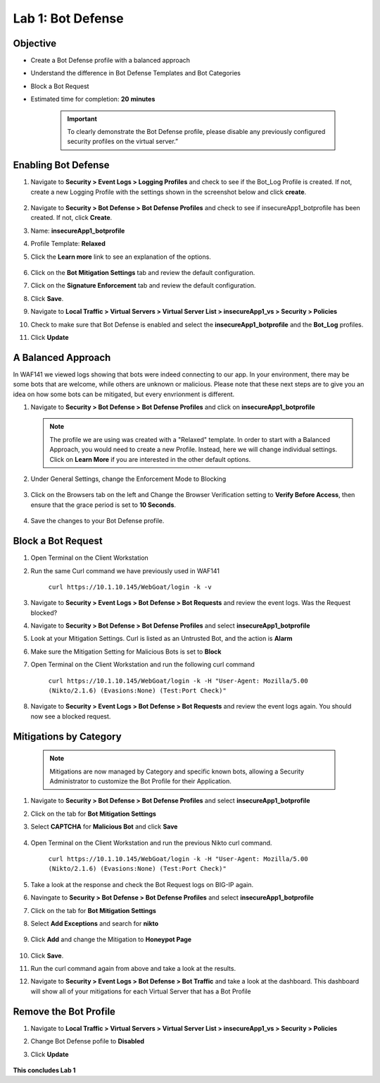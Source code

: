 Lab 1: Bot Defense
-------------------------------------------

..  |log_profile| image:: images/log_profile.png
        :width: 800px
..  |blank_vs| image:: images/blank_vs.png
        :width: 800px
..  |bot_profile| image:: images/bot_profile.png
        :width: 800px
..  |bot_vs| image:: images/bot_vs.png
        :width: 800px
..  |setblock| image:: images/setblock.png
        :width: 800px
..  |pbd| image:: images/pbd.png
        :width: 800px
..  |block_req| image:: images/block_req.png
        :width: 800px
..  |except_search| image:: images/except_search.png
        :width: 800px
..  |captcha| image:: images/captcha.png
        :width: 800px
..  |honey| image:: images/honey.png
        :width: 800px
..  |dashboard| image:: images/dashboard.png
        :width: 800px
..  |clean_prof| image:: images/clean_prof.png
        :width: 800px



Objective
~~~~~~~~~

- Create a Bot Defense profile with a balanced approach
- Understand the difference in Bot Defense Templates and Bot Categories
- Block a Bot Request

-  Estimated time for completion: **20** **minutes**

        .. IMPORTANT:: To clearly demonstrate the Bot Defense profile, please disable any previously configured security profiles on the virtual server.”

        |blank_vs|

Enabling Bot Defense 
~~~~~~~~~~~~~~~~~~~~

#.  Navigate to **Security > Event Logs > Logging Profiles** and check to see if the Bot_Log Profile is created.  If not, create a new Logging Profile with the settings shown in the screenshot below and click **create**. 

        |log_profile|

#.  Navigate to **Security > Bot Defense > Bot Defense Profiles** and check to see if insecureApp1_botprofile has been created.  If not, click **Create**.
#.  Name: **insecureApp1_botprofile**
#.  Profile Template: **Relaxed**
#.  Click the **Learn more** link to see an explanation of the options. 

        |bot_profile|

#.  Click on the **Bot Mitigation Settings** tab and review the default configuration.
#.  Click on the **Signature Enforcement** tab and review the default configuration.
#.  Click **Save**.
#.  Navigate to **Local Traffic > Virtual Servers > Virtual Server List > insecureApp1_vs > Security > Policies**
#.  Check to make sure that Bot Defense is enabled and select the  **insecureApp1_botprofile** and the **Bot_Log** profiles. 
#.  Click **Update**

        |bot_vs|


A Balanced Approach 
~~~~~~~~~~~~~~~~~~~

In WAF141 we viewed logs showing that bots were indeed connecting to our app.  In your environment, there may be some bots that are welcome, while others are unknown or malicious.  Please note that these next steps are to give you an idea on how some bots can be mitigated, but every envrionment is different.

#.  Navigate to **Security > Bot Defense > Bot Defense Profiles** and click on **insecureApp1_botprofile**

    .. NOTE:: The profile we are using was created with a "Relaxed" template.  In order to start with a Balanced Approach, you would need to create a new Profile.  Instead, here we will change individual settings.  Click on **Learn More** if you are interested in the other default options.


#.  Under General Settings, change the Enforcement Mode to Blocking

        |setblock|

#.  Click on the Browsers tab on the left and Change the Browser Verification setting to **Verify Before Access**, then ensure that the grace period is set to **10 Seconds**.

        |pbd|

#.  Save the changes to your Bot Defense profile.


Block a Bot Request
~~~~~~~~~~~~~~~~~~~

#.  Open Terminal on the Client Workstation
#.  Run the same Curl command we have previously used in WAF141

        ``curl https://10.1.10.145/WebGoat/login -k -v``

#.  Navigate to **Security > Event Logs > Bot Defense > Bot Requests** and review the event logs. Was the Request blocked?
#.  Navigate to **Security > Bot Defense > Bot Defense Profiles** and select **insecureApp1_botprofile**
#.  Look at your Mitigation Settings.  Curl is listed as an Untrusted Bot, and the action is **Alarm**
#.  Make sure the Mitigation Setting for Malicious Bots is set to **Block**
#.  Open Terminal on the Client Workstation and run the following curl command

        ``curl https://10.1.10.145/WebGoat/login -k -H "User-Agent: Mozilla/5.00 (Nikto/2.1.6) (Evasions:None) (Test:Port Check)"``

#.  Navigate to **Security > Event Logs > Bot Defense > Bot Requests** and review the event logs again.  You should now see a blocked request.

        |block_req|


Mitigations by Category
~~~~~~~~~~~~~~~~~~~~~~~

    .. NOTE:: Mitigations are now managed by Category and specific known bots, allowing a Security Administrator to customize the Bot Profile for their Application.

#.  Navigate to **Security > Bot Defense > Bot Defense Profiles** and select **insecureApp1_botprofile**
#.  Click on the tab for **Bot Mitigation Settings**
#.  Select **CAPTCHA** for **Malicious Bot** and click **Save**

	|captcha|

#.  Open Terminal on the Client Workstation and run the previous Nikto curl command.

	``curl https://10.1.10.145/WebGoat/login -k -H "User-Agent: Mozilla/5.00 (Nikto/2.1.6) (Evasions:None) (Test:Port Check)"``

#.  Take a look at the response and check the Bot Request logs on BIG-IP again.
#.  Navingate to **Security > Bot Defense > Bot Defense Profiles** and select **insecureApp1_botprofile**
#.  Click on the tab for **Bot Mitigation Settings**
#.  Select **Add Exceptions** and search for **nikto**

	|except_search|

#.  Click **Add** and change the Mitigation to **Honeypot Page**

	|honey|

#.  Click **Save**.
#.  Run the curl command again from above and take a look at the results.
#.  Navigate to **Security > Event Logs > Bot Defense > Bot Traffic** and take a look at the dashboard. This dashboard will show all of your mitigations for each Virtual Server that has a Bot Profile

	|dashboard|

Remove the Bot Profile
~~~~~~~~~~~~~~~~~~~~~~

#.  Navigate to **Local Traffic > Virtual Servers > Virtual Server List > insecureApp1_vs > Security > Policies**
#.  Change Bot Defense pofile to **Disabled**
#.  Click **Update**


	|clean_prof|


**This concludes Lab 1**
